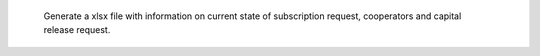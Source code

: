     Generate a xlsx file with information on current state of subscription
    request, cooperators and capital release request.
